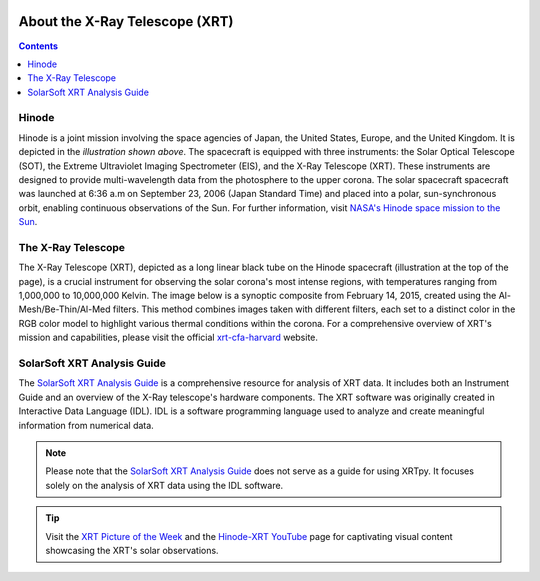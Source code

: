.. _about-xrt:

.. image:: images/hinode_satellite.png
   :alt: Hinode Satellite
   :align: right
   :scale: 64%


*******************************
About the X-Ray Telescope (XRT)
*******************************

.. contents:: Contents
   :local:


Hinode
======
Hinode is a joint mission involving the space agencies of Japan, the United States, Europe,  and the United Kingdom. It is depicted in the *illustration shown above*.
The spacecraft is equipped with three instruments: the Solar Optical Telescope (SOT), the Extreme Ultraviolet Imaging Spectrometer (EIS), and the X-Ray Telescope (XRT).
These instruments are designed to provide multi-wavelength data from the  photosphere to the upper corona. The solar spacecraft spacecraft was launched at 6:36 a.m on
September 23, 2006 (Japan Standard Time) and placed into a polar,  sun-synchronous orbit, enabling continuous observations of the Sun. For further information, visit `NASA's Hinode space mission to the Sun`_.



The X-Ray Telescope
====================
The X-Ray Telescope (XRT), depicted as a long linear black tube on the Hinode spacecraft (illustration at the top of the page), is a crucial instrument for observing the solar corona's most intense regions, with temperatures ranging from 1,000,000 to 10,000,000 Kelvin.
The image below is a synoptic composite from February 14, 2015, created using the Al-Mesh/Be-Thin/Al-Med filters.
This method combines images taken with different filters, each set to a distinct color in the RGB color model to highlight various thermal conditions within the corona.
For a comprehensive overview of XRT's mission and capabilities, please visit the  official xrt-cfa-harvard_ website.

.. image:: images/XRT_composite_image_full_disk_14February2015.png
   :alt: XRT Composite Image
   :align: center
   :scale: 40%

SolarSoft XRT Analysis Guide
============================
The `SolarSoft XRT Analysis Guide`_ is a comprehensive resource for analysis of XRT data.
It includes both an Instrument Guide and an overview of the X-Ray telescope's hardware components.
The XRT software was originally created in Interactive Data Language (IDL).
IDL is a software programming language used to analyze and create meaningful information from numerical data.


.. note::
   Please note that the `SolarSoft XRT Analysis Guide`_ does not serve as a guide for using XRTpy.
   It focuses solely on the analysis of XRT data using the IDL software.

.. tip::
   Visit the `XRT Picture of the Week`_ and the `Hinode-XRT YouTube`_ page for captivating visual content showcasing the XRT's solar observations.

.. _NASA's Hinode space mission to the Sun: https://www.nasa.gov/mission_pages/hinode/mission.html
.. _Interactive Data Language: https://www.l3harrisgeospatial.com/Software-Technology/IDL

.. _SolarSoft XRT Analysis Guide: https://xrt.cfa.harvard.edu/resources/documents/XAG/XAG.pdf
.. _xrt-cfa-harvard: https://xrt.cfa.harvard.edu/index.php
.. _Artist's concept of the Hinode:  https://www.nasa.gov/mission_pages/sunearth/missions/mission-hinode.html

.. _Hinode-XRT YouTube: https://www.youtube.com/user/xrtpow
.. _XRT Picture of the Week: https://xrt.cfa.harvard.edu/xpow
